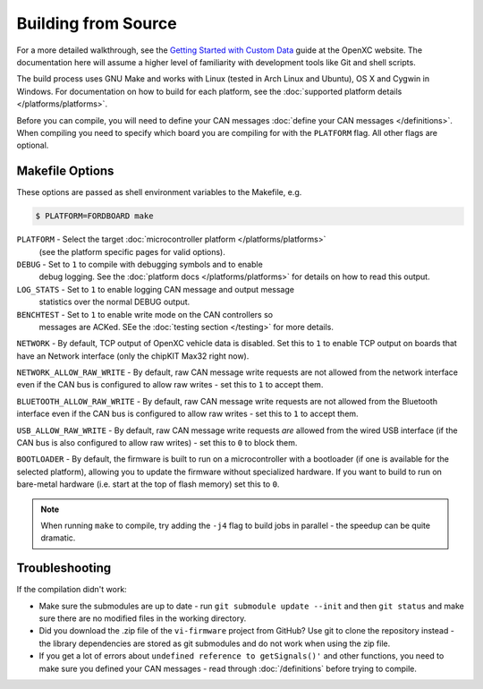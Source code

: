 ====================
Building from Source
====================

For a more detailed walkthrough, see the `Getting Started with Custom Data
<http://openxcplatform.com/firmware/custom-data-example.html>`_ guide at the
OpenXC website. The documentation here will assume a higher level of familiarity
with development tools like Git and shell scripts.

The build process uses GNU Make and works with Linux (tested in Arch Linux and
Ubuntu), OS X and Cygwin in Windows. For documentation on how to build for each
platform, see the :doc:`supported platform details </platforms/platforms>`.

Before you can compile, you will need to define your CAN messages :doc:`define
your CAN messages </definitions>`. When compiling you need to specify which
board you are compiling for with the ``PLATFORM`` flag. All other flags are
optional.

Makefile Options
================

These options are passed as shell environment variables to the Makefile, e.g.

.. code-block:: sh

   $ PLATFORM=FORDBOARD make

``PLATFORM`` - Select the target :doc:`microcontroller platform </platforms/platforms>`
   (see the platform specific pages for valid options).

``DEBUG`` - Set to ``1`` to compile with debugging symbols and to enable
      debug logging. See the :doc:`platform docs </platforms/platforms>` for
      details on how to read this output.

``LOG_STATS`` - Set to ``1`` to enable logging CAN message and output message
      statistics over the normal DEBUG output.

``BENCHTEST`` - Set to ``1`` to enable write mode on the CAN controllers so
      messages are ACKed. SEe the :doc:`testing section </testing>`
      for more details.

``NETWORK`` - By default, TCP output of OpenXC vehicle data is disabled. Set
this to ``1`` to enable TCP output on boards that have an Network interface (only
the chipKIT Max32 right now).

``NETWORK_ALLOW_RAW_WRITE`` - By default, raw CAN message write requests are not
allowed from the network interface even if the CAN bus is configured to allow
raw writes - set this to ``1`` to accept them.

``BLUETOOTH_ALLOW_RAW_WRITE`` - By default, raw CAN message write requests are
not allowed from the Bluetooth interface even if the CAN bus is configured to
allow raw writes - set this to ``1`` to accept them.

``USB_ALLOW_RAW_WRITE`` - By default, raw CAN message write requests *are*
allowed from the wired USB interface (if the CAN bus is also configured to allow
raw writes) - set this to ``0`` to block them.

``BOOTLOADER`` - By default, the firmware is built to run on a microcontroller
with a bootloader (if one is available for the selected platform), allowing you
to update the firmware without specialized hardware. If you want to build to run
on bare-metal hardware (i.e. start at the top of flash memory) set this to
``0``.

.. note::

   When running ``make`` to compile, try adding the ``-j4`` flag to build jobs
   in parallel - the speedup can be quite dramatic.

Troubleshooting
===============

If the compilation didn't work:

-  Make sure the submodules are up to date - run
   ``git submodule update --init`` and then ``git status`` and make sure
   there are no modified files in the working directory.
-  Did you download the .zip file of the ``vi-firmware`` project from
   GitHub? Use git to clone the repository instead - the library dependencies
   are stored as git submodules and do not work when using the zip file.
-  If you get a lot of errors about ``undefined reference to getSignals()'`` and
   other functions, you need to make sure you defined your CAN messages - read
   through :doc:`/definitions` before trying to compile.
